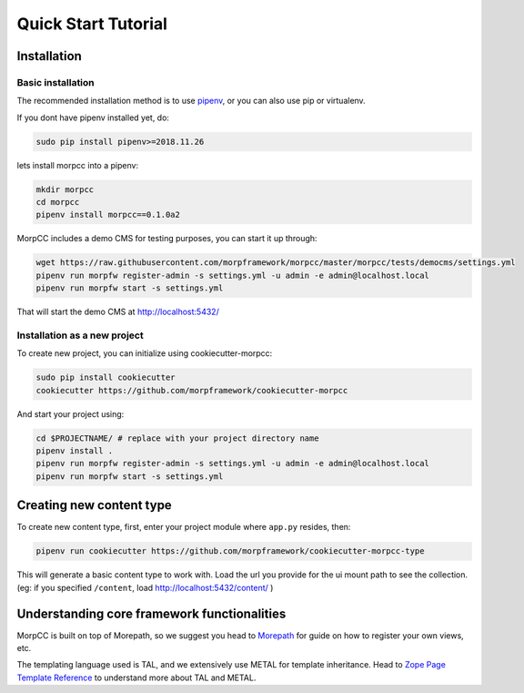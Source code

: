 =====================
Quick Start Tutorial
=====================

Installation
==============

Basic installation
-------------------

The recommended installation method is to use 
`pipenv <http://pipenv.rtfd.org>`_, or you can also use pip or virtualenv.

If you dont have pipenv installed yet, do:

.. code-block:: bash

   sudo pip install pipenv>=2018.11.26

lets install morpcc into a pipenv:

.. code-block:: bash

   mkdir morpcc
   cd morpcc
   pipenv install morpcc==0.1.0a2

MorpCC includes a demo CMS for testing purposes, you can start it up through:

.. code-block:: bash
  
   wget https://raw.githubusercontent.com/morpframework/morpcc/master/morpcc/tests/democms/settings.yml 
   pipenv run morpfw register-admin -s settings.yml -u admin -e admin@localhost.local
   pipenv run morpfw start -s settings.yml

That will start the demo CMS at http://localhost:5432/

Installation as a new project
------------------------------

To create new project, you can initialize using cookiecutter-morpcc:

.. code-block:: bash

   sudo pip install cookiecutter
   cookiecutter https://github.com/morpframework/cookiecutter-morpcc

And start your project using:

.. code-block:: bash

   cd $PROJECTNAME/ # replace with your project directory name
   pipenv install .
   pipenv run morpfw register-admin -s settings.yml -u admin -e admin@localhost.local
   pipenv run morpfw start -s settings.yml


Creating new content type
==========================

To create new content type, first, enter your project module where ``app.py`` 
resides, then:

.. code-block:: bash

   pipenv run cookiecutter https://github.com/morpframework/cookiecutter-morpcc-type

This will generate a basic content type to work with. Load the url you provide 
for the ui mount path to see the collection. (eg: if you specified ``/content``, 
load http://localhost:5432/content/ )


Understanding core framework functionalities
=============================================

MorpCC is built on top of Morepath, so we suggest you head to `Morepath
<http://morepath.rtfd.org>`_ for guide on how to register your own views, etc.

The templating language used is TAL, and we extensively use METAL for template
inheritance. Head to `Zope Page Template Reference <https://zope.readthedocs.io/en/latest/zope2book/AppendixC.html>`_
to understand more about TAL and METAL.

